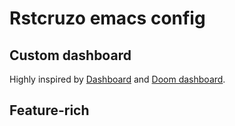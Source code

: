 * Rstcruzo emacs config

** Custom dashboard

   Highly inspired by [[https://github.com/emacs-dashboard/emacs-dashboard][Dashboard]] and [[https://github.com/hlissner/doom-emacs][Doom dashboard]].

   [[./dashboard.png]]

** Feature-rich

   [[./screenshot.png]]

